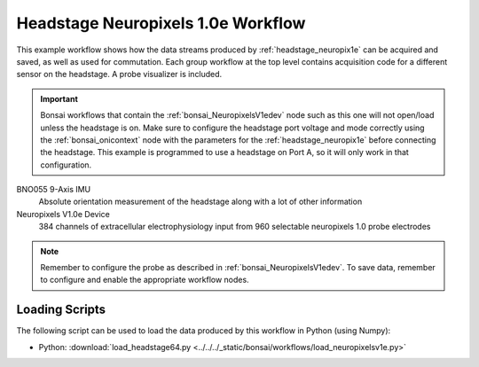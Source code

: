 .. _bonsai_headstage_neuropix1e:

Headstage Neuropixels 1.0e Workflow
============================================
This example workflow shows how the data streams produced by
:ref:`headstage_neuropix1e` can be acquired and saved, as well as used for commutation. Each group workflow at the top
level contains acquisition code for a different sensor on the headstage. A probe visualizer is included.

.. important:: \Bonsai workflows that contain the :ref:`bonsai_NeuropixelsV1edev` node such as this one will not
    open/load unless the headstage is on. Make sure to configure the headstage port voltage and mode correctly using the :ref:`bonsai_onicontext` node with the parameters for the :ref:`headstage_neuropix1e` before connecting the headstage. This example is programmed to use a headstage on Port A, so it will only work in that configuration.
    
.. raw:: html

    {% with static_path = '../../../_static', name = 'HeadstageNeuropixelsV1e' %}
        {% include 'workflow.html' %}
    {% endwith %}


BNO055 9-Axis IMU
    Absolute orientation measurement of the headstage along with a lot of other information

Neuropixels V1.0e Device
    384 channels of extracellular electrophysiology input from 960 selectable neuropixels 1.0 probe electrodes

.. note:: \Remember to configure the probe as described in :ref:`bonsai_NeuropixelsV1edev`. To save data, remember to configure and enable the appropriate workflow nodes.
    
Loading Scripts
--------------------------
The following script can be used to load the data produced by this workflow in Python (using Numpy):

- Python: :download:`load_headstage64.py <../../../_static/bonsai/workflows/load_neuropixelsv1e.py>` 
